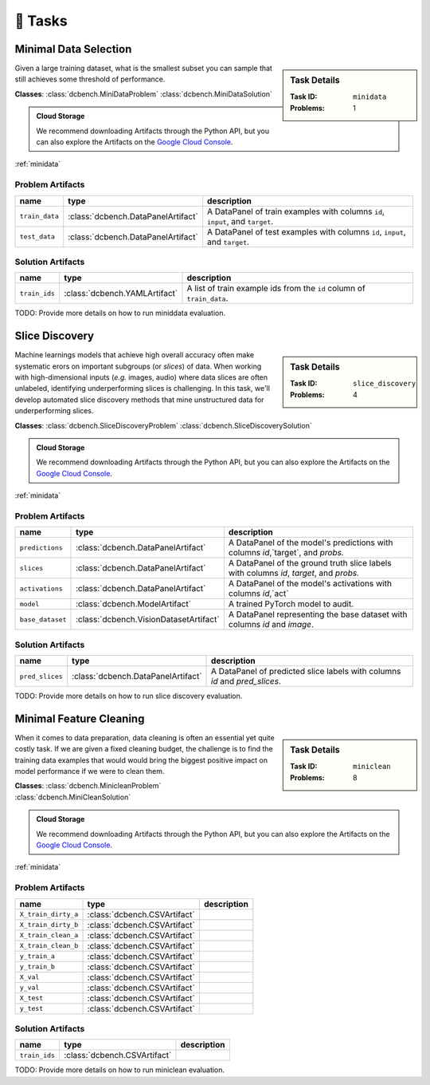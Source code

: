 🎯 Tasks
=========

.. _minidata:

Minimal Data Selection
--------------------------------------------

.. sidebar::
    Task Details
    
    :Task ID:      ``minidata``
    :Problems:     1

Given a large training dataset, what is the smallest subset you can sample that still achieves some threshold of performance.

**Classes**: :class:`dcbench.MiniDataProblem` :class:`dcbench.MiniDataSolution`

.. admonition:: Cloud Storage

    We recommend downloading Artifacts through the Python API, but you can also explore the Artifacts on the `Google Cloud Console <https://console.cloud.google.com/storage/browser/dcbench/minidata>`_. 


:ref:`minidata`

Problem Artifacts
__________________
==============  ==================================  =============================================================================
name            type                                description
==============  ==================================  =============================================================================
``train_data``  :class:`dcbench.DataPanelArtifact`  A DataPanel of train examples with columns ``id``, ``input``, and ``target``.
``test_data``   :class:`dcbench.DataPanelArtifact`  A DataPanel of test examples with columns ``id``, ``input``, and ``target``.
==============  ==================================  =============================================================================

Solution Artifacts
____________________
=============  =============================  ======================================================================
name           type                           description
=============  =============================  ======================================================================
``train_ids``  :class:`dcbench.YAMLArtifact`  A list of train example ids from the  ``id`` column of ``train_data``.
=============  =============================  ======================================================================

TODO: Provide more details on how to run miniddata evaluation.  


.. _slice_discovery:

Slice Discovery
--------------------------------------------

.. sidebar::
    Task Details
    
    :Task ID:      ``slice_discovery``
    :Problems:     4

Machine learnings models that achieve high overall accuracy often make  systematic erors on important subgroups (or *slices*) of data. When working   with high-dimensional inputs (*e.g.* images, audio) where data slices are   often unlabeled, identifying underperforming slices is challenging. In  this task, we'll develop automated slice discovery methods that mine  unstructured data for underperforming slices.

**Classes**: :class:`dcbench.SliceDiscoveryProblem` :class:`dcbench.SliceDiscoverySolution`

.. admonition:: Cloud Storage

    We recommend downloading Artifacts through the Python API, but you can also explore the Artifacts on the `Google Cloud Console <https://console.cloud.google.com/storage/browser/dcbench/slice_discovery>`_. 


:ref:`minidata`

Problem Artifacts
__________________
================  ======================================  =======================================================================================
name              type                                    description
================  ======================================  =======================================================================================
``predictions``   :class:`dcbench.DataPanelArtifact`      A DataPanel of the model's predictions with columns `id`,`target`, and `probs.`
``slices``        :class:`dcbench.DataPanelArtifact`      A DataPanel of the ground truth slice labels with columns  `id`, `target`, and `probs.`
``activations``   :class:`dcbench.DataPanelArtifact`      A DataPanel of the model's activations with columns `id`,`act`
``model``         :class:`dcbench.ModelArtifact`          A trained PyTorch model to audit.
``base_dataset``  :class:`dcbench.VisionDatasetArtifact`  A DataPanel representing the base dataset with columns `id` and `image`.
================  ======================================  =======================================================================================

Solution Artifacts
____________________
===============  ==================================  ==========================================================================
name             type                                description
===============  ==================================  ==========================================================================
``pred_slices``  :class:`dcbench.DataPanelArtifact`  A DataPanel of predicted slice labels with columns `id` and `pred_slices`.
===============  ==================================  ==========================================================================

TODO: Provide more details on how to run slice discovery evaluation. 


.. _miniclean:

Minimal Feature Cleaning
--------------------------------------------

.. sidebar::
    Task Details
    
    :Task ID:      ``miniclean``
    :Problems:     8

When it comes to data preparation, data cleaning is often an essential yet quite costly task. If we are given a fixed cleaning budget, the challenge is to find the training data examples that would would bring the biggest positive impact on model performance if we were to clean them.

**Classes**: :class:`dcbench.MinicleanProblem` :class:`dcbench.MiniCleanSolution`

.. admonition:: Cloud Storage

    We recommend downloading Artifacts through the Python API, but you can also explore the Artifacts on the `Google Cloud Console <https://console.cloud.google.com/storage/browser/dcbench/miniclean>`_. 


:ref:`minidata`

Problem Artifacts
__________________
===================  ============================  =============
name                 type                          description
===================  ============================  =============
``X_train_dirty_a``  :class:`dcbench.CSVArtifact`
``X_train_dirty_b``  :class:`dcbench.CSVArtifact`
``X_train_clean_a``  :class:`dcbench.CSVArtifact`
``X_train_clean_b``  :class:`dcbench.CSVArtifact`
``y_train_a``        :class:`dcbench.CSVArtifact`
``y_train_b``        :class:`dcbench.CSVArtifact`
``X_val``            :class:`dcbench.CSVArtifact`
``y_val``            :class:`dcbench.CSVArtifact`
``X_test``           :class:`dcbench.CSVArtifact`
``y_test``           :class:`dcbench.CSVArtifact`
===================  ============================  =============

Solution Artifacts
____________________
=============  ============================  =============
name           type                          description
=============  ============================  =============
``train_ids``  :class:`dcbench.CSVArtifact`
=============  ============================  =============

TODO: Provide more details on how to run miniclean evaluation. 

